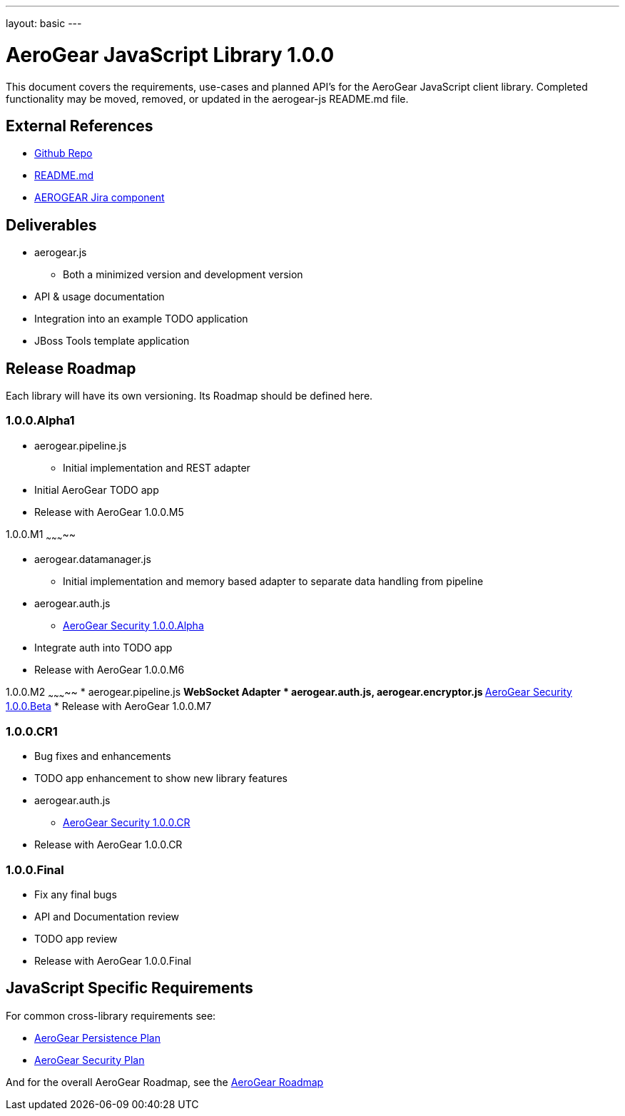 ---
layout: basic
---

AeroGear JavaScript Library 1.0.0
=================================
:Author: Kris Borchers

This document covers the requirements, use-cases and planned API's for the AeroGear JavaScript client library.  Completed functionality may be moved, removed, or updated in the aerogear-js README.md file.

External References
-------------------

* link:https://github.com/aerogear/aerogear-js/[Github Repo]
* link:https://github.com/aerogear/aerogear-js/blob/master/README.md[README.md]
* link:https://issues.jboss.org/browse/AEROGEAR/component/12315072[AEROGEAR Jira component]

Deliverables
------------

* aerogear.js
** Both a minimized version and development version
* API & usage documentation
* Integration into an example TODO application
* JBoss Tools template application

Release Roadmap
---------------

Each library will have its own versioning.  Its Roadmap should be defined here.

1.0.0.Alpha1
~~~~~~~~~~~~

* aerogear.pipeline.js
** Initial implementation and REST adapter
* Initial AeroGear TODO app
* Release with AeroGear 1.0.0.M5

1.0.0.M1
~~~~~~~~~~~

* aerogear.datamanager.js
** Initial implementation and memory based adapter to separate data handling from pipeline
* aerogear.auth.js
** link:AeroGearSecurity.html[AeroGear Security 1.0.0.Alpha]
* Integrate auth into TODO app
* Release with AeroGear 1.0.0.M6

1.0.0.M2
~~~~~~~~~~~
* aerogear.pipeline.js
** WebSocket Adapter
* aerogear.auth.js, aerogear.encryptor.js
** link:AeroGearSecurity.html[AeroGear Security 1.0.0.Beta]
* Release with AeroGear 1.0.0.M7

1.0.0.CR1
~~~~~~~~

* Bug fixes and enhancements
* TODO app enhancement to show new library features
* aerogear.auth.js
** link:AeroGearSecurity.html[AeroGear Security 1.0.0.CR]
* Release with AeroGear 1.0.0.CR

1.0.0.Final
~~~~~~~~~~~

* Fix any final bugs
* API and Documentation review
* TODO app review
* Release with AeroGear 1.0.0.Final

JavaScript Specific Requirements
--------------------------------

For common cross-library requirements see:

* link:AeroGearPersistence.html[AeroGear Persistence Plan]
* link:AeroGearSecurity.html[AeroGear Security Plan]

And for the overall AeroGear Roadmap, see the link:AeroGearRoadmap1.0.0.html[AeroGear Roadmap]